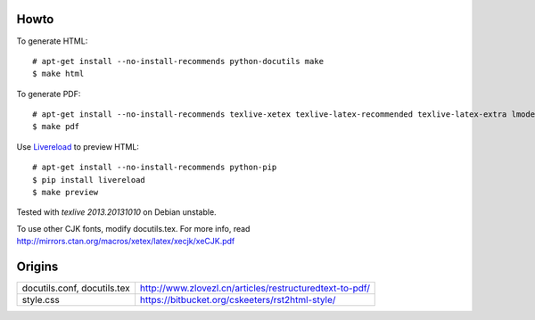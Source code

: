 Howto
=====

To generate HTML::

    # apt-get install --no-install-recommends python-docutils make
    $ make html

To generate PDF::

    # apt-get install --no-install-recommends texlive-xetex texlive-latex-recommended texlive-latex-extra lmodern fonts-linuxlibertine ttf-wqy-microhei
    $ make pdf

Use `Livereload <https://github.com/lepture/python-livereload>`_ to preview HTML::

    # apt-get install --no-install-recommends python-pip
    $ pip install livereload
    $ make preview

Tested with `texlive 2013.20131010` on Debian unstable.

To use other CJK fonts, modify docutils.tex. For more info, read http://mirrors.ctan.org/macros/xetex/latex/xecjk/xeCJK.pdf

Origins
=======

+------------------------------+----------------------------------------------------------+
| docutils.conf, docutils.tex  |  http://www.zlovezl.cn/articles/restructuredtext-to-pdf/ |
+------------------------------+----------------------------------------------------------+
| style.css                    |  https://bitbucket.org/cskeeters/rst2html-style/         |
+------------------------------+----------------------------------------------------------+
